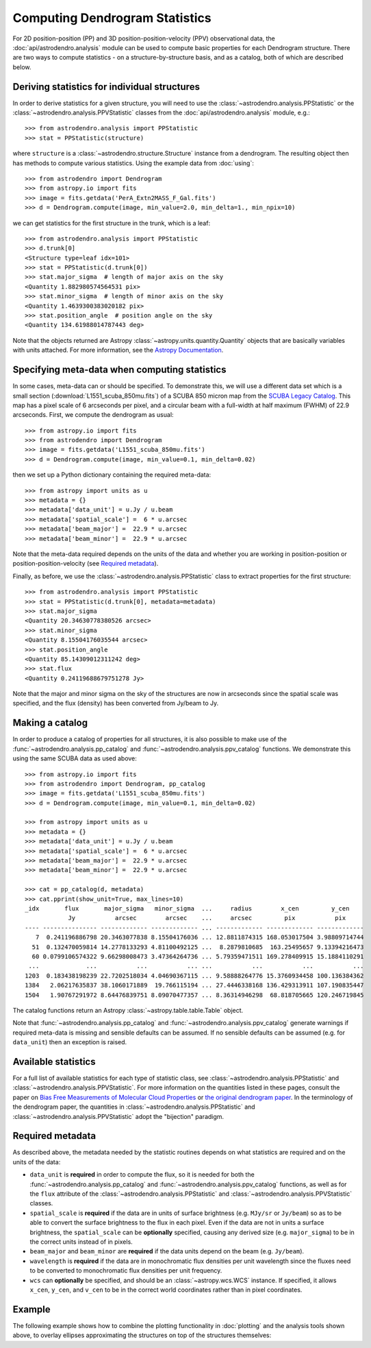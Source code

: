 Computing Dendrogram Statistics
===============================

For 2D position-position (PP) and 3D position-position-velocity (PPV)
observational data, the :doc:`api/astrodendro.analysis` module can be used to
compute basic properties for each Dendrogram structure. There are two ways to
compute statistics - on a structure-by-structure basis, and as a catalog, both
of which are described below.

Deriving statistics for individual structures
---------------------------------------------

In order to derive statistics for a given structure, you will need to use the
:class:`~astrodendro.analysis.PPStatistic` or the
:class:`~astrodendro.analysis.PPVStatistic` classes from the
:doc:`api/astrodendro.analysis` module, e.g.::

   >>> from astrodendro.analysis import PPStatistic
   >>> stat = PPStatistic(structure)

where ``structure`` is a :class:`~astrodendro.structure.Structure` instance
from a dendrogram. The resulting object then has methods to compute various
statistics. Using the example data from :doc:`using`::

    >>> from astrodendro import Dendrogram
    >>> from astropy.io import fits
    >>> image = fits.getdata('PerA_Extn2MASS_F_Gal.fits')
    >>> d = Dendrogram.compute(image, min_value=2.0, min_delta=1., min_npix=10)

we can get statistics for the first structure in the trunk, which is a leaf::

    >>> from astrodendro.analysis import PPStatistic
    >>> d.trunk[0]
    <Structure type=leaf idx=101>
    >>> stat = PPStatistic(d.trunk[0])
    >>> stat.major_sigma  # length of major axis on the sky
    <Quantity 1.882980574564531 pix>
    >>> stat.minor_sigma  # length of minor axis on the sky
    <Quantity 1.4639300383020182 pix>
    >>> stat.position_angle  # position angle on the sky
    <Quantity 134.61988014787443 deg>

Note that the objects returned are Astropy
:class:`~astropy.units.quantity.Quantity` objects that are basically variables
with units attached. For more information, see the `Astropy Documentation
<http://docs.astropy.org/en/stable/units/index.html>`_.

Specifying meta-data when computing statistics
----------------------------------------------

In some cases, meta-data can or should be specified. To demonstrate this, we
will use a different data set which is a small section
(:download:`L1551_scuba_850mu.fits`) of a SCUBA 850 micron map from the `SCUBA
Legacy Catalog
<http://www3.cadc-ccda.hia-iha.nrc-cnrc.gc.ca/community/scubalegacy/>`_. This
map has a pixel scale of 6 arcseconds per pixel, and a circular beam with a
full-width at half maximum (FWHM) of 22.9 arcseconds. First, we compute the
dendrogram as usual::

    >>> from astropy.io import fits
    >>> from astrodendro import Dendrogram
    >>> image = fits.getdata('L1551_scuba_850mu.fits')
    >>> d = Dendrogram.compute(image, min_value=0.1, min_delta=0.02)

then we set up a Python dictionary containing the required meta-data::

    >>> from astropy import units as u
    >>> metadata = {}
    >>> metadata['data_unit'] = u.Jy / u.beam
    >>> metadata['spatial_scale'] =  6 * u.arcsec
    >>> metadata['beam_major'] =  22.9 * u.arcsec
    >>> metadata['beam_minor'] =  22.9 * u.arcsec

Note that the meta-data required depends on the units of the data and whether
you are working in position-position or position-position-velocity (see
`Required metadata`_).

Finally, as before, we use the :class:`~astrodendro.analysis.PPStatistic` class to extract properties for the first structure::

    >>> from astrodendro.analysis import PPStatistic
    >>> stat = PPStatistic(d.trunk[0], metadata=metadata)
    >>> stat.major_sigma
    <Quantity 20.34630778380526 arcsec>
    >>> stat.minor_sigma
    <Quantity 8.15504176035544 arcsec>
    >>> stat.position_angle
    <Quantity 85.14309012311242 deg>
    >>> stat.flux
    <Quantity 0.24119688679751278 Jy>

Note that the major and minor sigma on the sky of the structures are now in
arcseconds since the spatial scale was specified, and the flux (density) has
been converted from Jy/beam to Jy.

Making a catalog
----------------

In order to produce a catalog of properties for all structures, it is also
possible to make use of the :func:`~astrodendro.analysis.pp_catalog` and
:func:`~astrodendro.analysis.ppv_catalog` functions. We demonstrate this using
the same SCUBA data as used above::

    >>> from astropy.io import fits
    >>> from astrodendro import Dendrogram, pp_catalog
    >>> image = fits.getdata('L1551_scuba_850mu.fits')
    >>> d = Dendrogram.compute(image, min_value=0.1, min_delta=0.02)

    >>> from astropy import units as u
    >>> metadata = {}
    >>> metadata['data_unit'] = u.Jy / u.beam
    >>> metadata['spatial_scale'] =  6 * u.arcsec
    >>> metadata['beam_major'] =  22.9 * u.arcsec
    >>> metadata['beam_minor'] =  22.9 * u.arcsec

    >>> cat = pp_catalog(d, metadata)
    >>> cat.pprint(show_unit=True, max_lines=10)
    _idx       flux       major_sigma   minor_sigma  ...     radius        x_cen         y_cen
                Jy           arcsec        arcsec    ...     arcsec         pix           pix
    ---- --------------- ------------- ------------- ... ------------- ------------- -------------
       7  0.241196886798 20.3463077838 8.15504176036 ... 12.8811874315 168.053017504 3.98809714744
      51  0.132470059814 14.2778133293 4.81100492125 ...  8.2879810685  163.25495657 9.13394216473
      60 0.0799106574322 9.66298008473 3.47364264736 ... 5.79359471511 169.278409915 15.1884110291
     ...             ...           ...           ... ...           ...           ...           ...
    1203  0.183438198239 22.7202518034 4.04690367115 ... 9.58888264776 15.3760934458 100.136384362
    1384   2.06217635837 38.1060171889  19.766115194 ... 27.4446338168 136.429313911 107.190835447
    1504   1.90767291972 8.64476839751 8.09070477357 ... 8.36314946298  68.818705665 120.246719845

The catalog functions return an Astropy :class:`~astropy.table.table.Table` object.

Note that :func:`~astrodendro.analysis.pp_catalog` and
:func:`~astrodendro.analysis.ppv_catalog` generate warnings if required
meta-data is missing and sensible defaults can be assumed. If no sensible
defaults can be assumed (e.g. for ``data_unit``) then an exception is raised.

Available statistics
--------------------

For a full list of available statistics for each type of statistic class, see
:class:`~astrodendro.analysis.PPStatistic` and
:class:`~astrodendro.analysis.PPVStatistic`. For more information on the
quantities listed in these pages, consult the paper on `Bias Free Measurements
of Molecular Cloud Properties
<http://adsabs.harvard.edu/abs/2006PASP..118..590R>`_ or `the original
dendrogram paper <http://adsabs.harvard.edu/abs/2008ApJ...679.1338R>`_. In the
terminology of the dendrogram paper, the quantities in
:class:`~astrodendro.analysis.PPStatistic` and
:class:`~astrodendro.analysis.PPVStatistic` adopt the "bijection" paradigm.

Required metadata
-----------------

As described above, the metadata needed by the statistic routines depends on
what statistics are required and on the units of the data:

* ``data_unit`` is **required** in order to compute the flux, so it is needed
  for both the :func:`~astrodendro.analysis.pp_catalog` and
  :func:`~astrodendro.analysis.ppv_catalog` functions, as well as for the
  ``flux`` attribute of the :class:`~astrodendro.analysis.PPStatistic` and
  :class:`~astrodendro.analysis.PPVStatistic` classes.

* ``spatial_scale`` is **required** if the data are in units of surface
  brightness (e.g. ``MJy/sr`` or ``Jy/beam``) so as to be able to convert the
  surface brightness to the flux in each pixel. Even if the data are not in
  units a surface brightness, the ``spatial_scale`` can be **optionally**
  specified, causing any derived size (e.g. ``major_sigma``) to be in the
  correct units instead of in pixels.

* ``beam_major`` and ``beam_minor`` are **required** if the data units depend
  on the beam (e.g. ``Jy/beam``).

* ``wavelength`` is **required** if the data are in monochromatic flux
  densities per unit wavelength since the fluxes need to be converted to
  monochromatic flux densities per unit frequency.

* ``wcs`` can **optionally** be specified, and should be an
  :class:`~astropy.wcs.WCS` instance. If specified, it allows ``x_cen``,
  ``y_cen``, and ``v_cen`` to be in the correct world coordinates rather than
  in pixel coordinates.

Example
-------

The following example shows how to combine the plotting functionality in
:doc:`plotting` and the analysis tools shown above, to overlay ellipses
approximating the structures on top of the structures themselves:

.. plot::
   :include-source:

    from astropy.io import fits

    from astrodendro import Dendrogram
    from astrodendro.analysis import PPStatistic

    import matplotlib.pyplot as plt
    from matplotlib.patches import Ellipse

    hdu = fits.open('PerA_Extn2MASS_F_Gal.fits')[0]

    d = Dendrogram.compute(hdu.data, min_value=2.0, min_delta=1., min_npix=10)
    p = d.plotter()

    fig = plt.figure()
    ax = fig.add_subplot(1, 1, 1)

    ax.imshow(hdu.data, origin='lower', interpolation='nearest',
              cmap=plt.cm.Blues, vmax=6.0)

    for leaf in d.leaves:

        p.plot_contour(ax, structure=leaf, lw=3, colors='red')

        s = PPStatistic(leaf)
        ax.add_patch(Ellipse((s.x_cen, s.y_cen),
                              s.major_sigma * 2.3548,
                              s.minor_sigma * 2.3548,
                              angle=s.position_angle,
                              edgecolor='orange', facecolor='none'))

    ax.set_xlim(75., 170.)
    ax.set_ylim(120., 260.)
